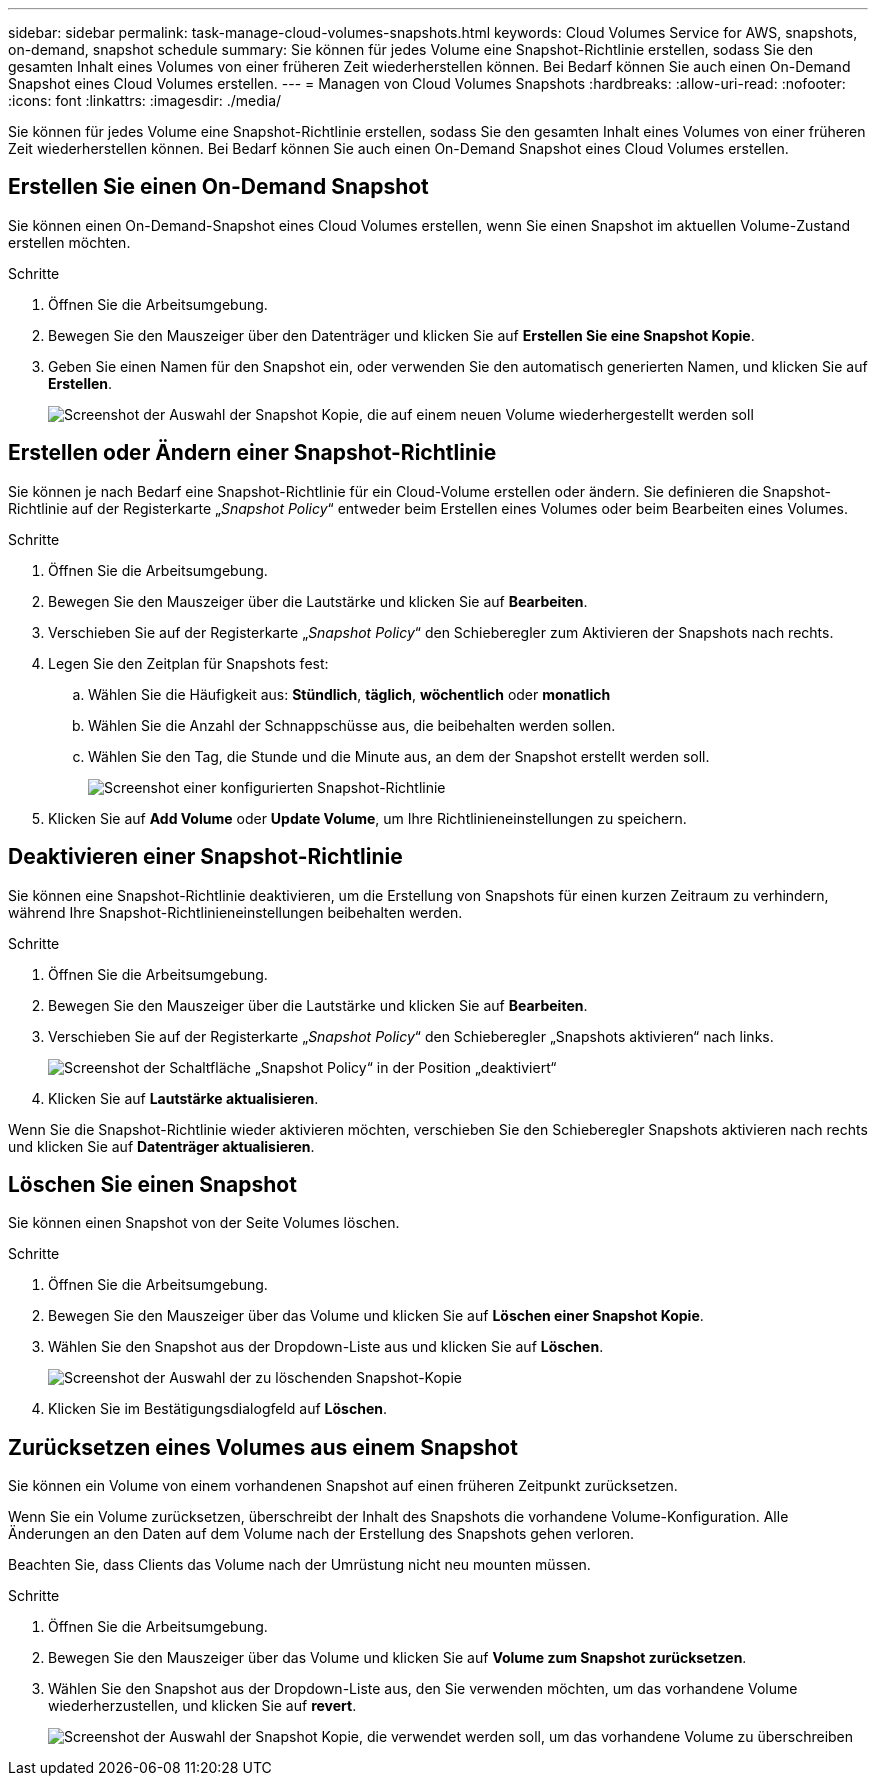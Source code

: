 ---
sidebar: sidebar 
permalink: task-manage-cloud-volumes-snapshots.html 
keywords: Cloud Volumes Service for AWS, snapshots, on-demand, snapshot schedule 
summary: Sie können für jedes Volume eine Snapshot-Richtlinie erstellen, sodass Sie den gesamten Inhalt eines Volumes von einer früheren Zeit wiederherstellen können. Bei Bedarf können Sie auch einen On-Demand Snapshot eines Cloud Volumes erstellen. 
---
= Managen von Cloud Volumes Snapshots
:hardbreaks:
:allow-uri-read: 
:nofooter: 
:icons: font
:linkattrs: 
:imagesdir: ./media/


[role="lead"]
Sie können für jedes Volume eine Snapshot-Richtlinie erstellen, sodass Sie den gesamten Inhalt eines Volumes von einer früheren Zeit wiederherstellen können. Bei Bedarf können Sie auch einen On-Demand Snapshot eines Cloud Volumes erstellen.



== Erstellen Sie einen On-Demand Snapshot

Sie können einen On-Demand-Snapshot eines Cloud Volumes erstellen, wenn Sie einen Snapshot im aktuellen Volume-Zustand erstellen möchten.

.Schritte
. Öffnen Sie die Arbeitsumgebung.
. Bewegen Sie den Mauszeiger über den Datenträger und klicken Sie auf *Erstellen Sie eine Snapshot Kopie*.
. Geben Sie einen Namen für den Snapshot ein, oder verwenden Sie den automatisch generierten Namen, und klicken Sie auf *Erstellen*.
+
image:screenshot_cvs_ondemand_snapshot.png["Screenshot der Auswahl der Snapshot Kopie, die auf einem neuen Volume wiederhergestellt werden soll"]





== Erstellen oder Ändern einer Snapshot-Richtlinie

Sie können je nach Bedarf eine Snapshot-Richtlinie für ein Cloud-Volume erstellen oder ändern. Sie definieren die Snapshot-Richtlinie auf der Registerkarte „_Snapshot Policy_“ entweder beim Erstellen eines Volumes oder beim Bearbeiten eines Volumes.

.Schritte
. Öffnen Sie die Arbeitsumgebung.
. Bewegen Sie den Mauszeiger über die Lautstärke und klicken Sie auf *Bearbeiten*.
. Verschieben Sie auf der Registerkarte „_Snapshot Policy_“ den Schieberegler zum Aktivieren der Snapshots nach rechts.
. Legen Sie den Zeitplan für Snapshots fest:
+
.. Wählen Sie die Häufigkeit aus: *Stündlich*, *täglich*, *wöchentlich* oder *monatlich*
.. Wählen Sie die Anzahl der Schnappschüsse aus, die beibehalten werden sollen.
.. Wählen Sie den Tag, die Stunde und die Minute aus, an dem der Snapshot erstellt werden soll.
+
image:screenshot_cvs_aws_snapshot_policy.png["Screenshot einer konfigurierten Snapshot-Richtlinie"]



. Klicken Sie auf *Add Volume* oder *Update Volume*, um Ihre Richtlinieneinstellungen zu speichern.




== Deaktivieren einer Snapshot-Richtlinie

Sie können eine Snapshot-Richtlinie deaktivieren, um die Erstellung von Snapshots für einen kurzen Zeitraum zu verhindern, während Ihre Snapshot-Richtlinieneinstellungen beibehalten werden.

.Schritte
. Öffnen Sie die Arbeitsumgebung.
. Bewegen Sie den Mauszeiger über die Lautstärke und klicken Sie auf *Bearbeiten*.
. Verschieben Sie auf der Registerkarte „_Snapshot Policy_“ den Schieberegler „Snapshots aktivieren“ nach links.
+
image:screenshot_cvs_aws_snapshot_policy_button_off.png["Screenshot der Schaltfläche „Snapshot Policy“ in der Position „deaktiviert“"]

. Klicken Sie auf *Lautstärke aktualisieren*.


Wenn Sie die Snapshot-Richtlinie wieder aktivieren möchten, verschieben Sie den Schieberegler Snapshots aktivieren nach rechts und klicken Sie auf *Datenträger aktualisieren*.



== Löschen Sie einen Snapshot

Sie können einen Snapshot von der Seite Volumes löschen.

.Schritte
. Öffnen Sie die Arbeitsumgebung.
. Bewegen Sie den Mauszeiger über das Volume und klicken Sie auf *Löschen einer Snapshot Kopie*.
. Wählen Sie den Snapshot aus der Dropdown-Liste aus und klicken Sie auf *Löschen*.
+
image:screenshot_cvs_delete_snapshot.png["Screenshot der Auswahl der zu löschenden Snapshot-Kopie"]

. Klicken Sie im Bestätigungsdialogfeld auf *Löschen*.




== Zurücksetzen eines Volumes aus einem Snapshot

Sie können ein Volume von einem vorhandenen Snapshot auf einen früheren Zeitpunkt zurücksetzen.

Wenn Sie ein Volume zurücksetzen, überschreibt der Inhalt des Snapshots die vorhandene Volume-Konfiguration. Alle Änderungen an den Daten auf dem Volume nach der Erstellung des Snapshots gehen verloren.

Beachten Sie, dass Clients das Volume nach der Umrüstung nicht neu mounten müssen.

.Schritte
. Öffnen Sie die Arbeitsumgebung.
. Bewegen Sie den Mauszeiger über das Volume und klicken Sie auf *Volume zum Snapshot zurücksetzen*.
. Wählen Sie den Snapshot aus der Dropdown-Liste aus, den Sie verwenden möchten, um das vorhandene Volume wiederherzustellen, und klicken Sie auf *revert*.
+
image:screenshot_cvs_revert_snapshot.png["Screenshot der Auswahl der Snapshot Kopie, die verwendet werden soll, um das vorhandene Volume zu überschreiben"]


